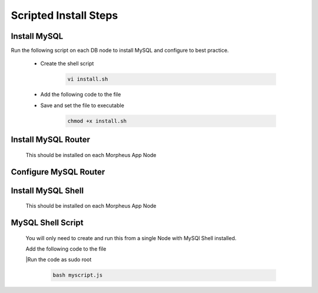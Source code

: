 Scripted Install Steps
======================

Install MySQL
-------------

Run the following script on each DB node to install MySQL and configure to best practice.
  
  * Create the shell script 

     .. code-block:: bash

          vi install.sh


  * Add the following code to the file
     .. toggle-header::
            :header: **Expand for Code**

            .. include:: ./scripts/mysqlinstall.rst

  * Save and set the file to executable

      .. code-block:: bash

          chmod +x install.sh

Install MySQL Router 
-------------------------------------------------------------------------
    This should be installed on each Morpheus App Node

      .. include:: ./mysqlRouter.rst
        :start-after: Install-Section-Start
        :end-before: Install-Section-Stop

Configure MySQL Router
--------------------
      
      .. include:: ./mysqlRouter.rst
        :start-after: Config-Section-Start
        :end-before: Config-Section-Stop

Install MySQL Shell 
-------------------
    This should be installed on each Morpheus App Node

    .. include:: ./mysqlShell.rst
      :start-after: Config-Section-Start
      :end-before: Config-Section-Stop

MySQL Shell Script 
------------------
    You will only need to create and run this from a single Node with MySQl Shell installed.

    .. include:: ./scripts.rst
      :start-after: Scripts-Section-Start
      :end-before: Scripts-Section-Stop

    Add the following code to the file

    .. toggle-header::
            :header: **Expand for Single Site Code**

            .. include:: ./scripts/singlesitejs.rst

    .. toggle-header::
            :header: **Expand for Multi Site Code**

            .. include:: ./scripts/multisitejs.rst

    |Run the code as sudo root

      .. code-block:: bash

          bash myscript.js